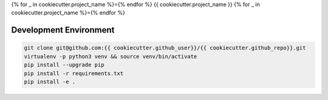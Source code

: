 {% for _ in cookiecutter.project_name %}={% endfor %}
{{ cookiecutter.project_name }}
{% for _ in cookiecutter.project_name %}={% endfor %}

Development Environment
-----------------------

.. sourcecode:: bash

    git clone git@github.com:{{ cookiecutter.github_user}}/{{ cookiecutter.github_repo}}.git
    virtualenv -p python3 venv && source venv/bin/activate
    pip install --upgrade pip
    pip install -r requirements.txt
    pip install -e .
